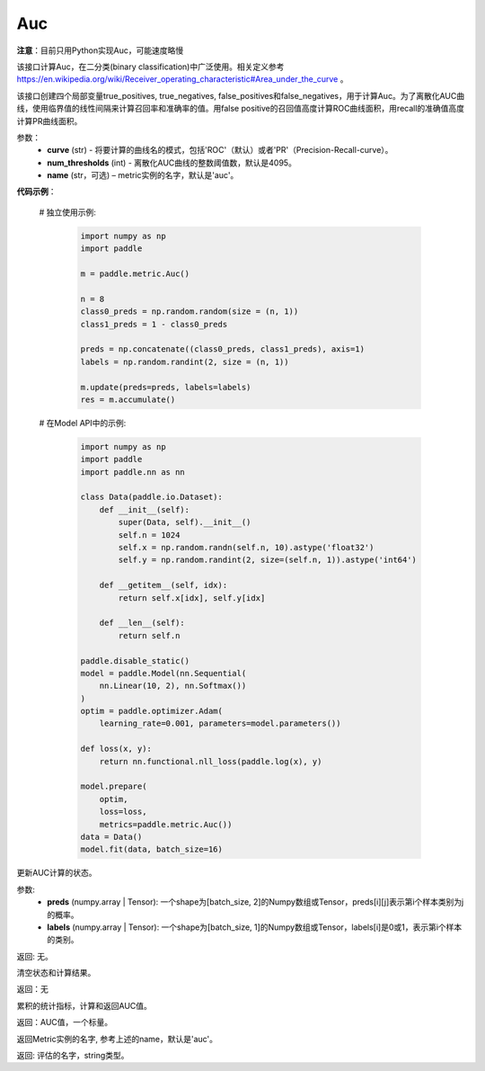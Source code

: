 .. _cn_api_metric_Auc:

Auc
-------------------------------

.. py:class:: paddle.metric.Auc()

**注意**：目前只用Python实现Auc，可能速度略慢

该接口计算Auc，在二分类(binary classification)中广泛使用。相关定义参考 https://en.wikipedia.org/wiki/Receiver_operating_characteristic#Area_under_the_curve 。

该接口创建四个局部变量true_positives, true_negatives, false_positives和false_negatives，用于计算Auc。为了离散化AUC曲线，使用临界值的线性间隔来计算召回率和准确率的值。用false positive的召回值高度计算ROC曲线面积，用recall的准确值高度计算PR曲线面积。


参数：
    - **curve** (str) - 将要计算的曲线名的模式，包括'ROC'（默认）或者'PR'（Precision-Recall-curve）。
    - **num_thresholds** (int) - 离散化AUC曲线的整数阈值数，默认是4095。
    - **name** (str，可选) – metric实例的名字，默认是'auc'。

**代码示例**：

    # 独立使用示例:

        .. code-block:: python

            import numpy as np
            import paddle
    
            m = paddle.metric.Auc()
            
            n = 8
            class0_preds = np.random.random(size = (n, 1))
            class1_preds = 1 - class0_preds
            
            preds = np.concatenate((class0_preds, class1_preds), axis=1)
            labels = np.random.randint(2, size = (n, 1))
            
            m.update(preds=preds, labels=labels)
            res = m.accumulate()


    # 在Model API中的示例:
        
        .. code-block:: python

            import numpy as np
            import paddle
            import paddle.nn as nn
            
            class Data(paddle.io.Dataset):
                def __init__(self):
                    super(Data, self).__init__()
                    self.n = 1024
                    self.x = np.random.randn(self.n, 10).astype('float32')
                    self.y = np.random.randint(2, size=(self.n, 1)).astype('int64')
            
                def __getitem__(self, idx):
                    return self.x[idx], self.y[idx]
            
                def __len__(self):
                    return self.n
            
            paddle.disable_static()
            model = paddle.Model(nn.Sequential(
                nn.Linear(10, 2), nn.Softmax())
            )
            optim = paddle.optimizer.Adam(
                learning_rate=0.001, parameters=model.parameters())
            
            def loss(x, y):
                return nn.functional.nll_loss(paddle.log(x), y)
            
            model.prepare(
                optim,
                loss=loss,
                metrics=paddle.metric.Auc())
            data = Data()
            model.fit(data, batch_size=16)
    

.. py:function:: update(pred, label, *args)

更新AUC计算的状态。

参数:
    - **preds** (numpy.array | Tensor): 一个shape为[batch_size, 2]的Numpy数组或Tensor，preds[i][j]表示第i个样本类别为j的概率。
    - **labels** (numpy.array | Tensor): 一个shape为[batch_size, 1]的Numpy数组或Tensor，labels[i]是0或1，表示第i个样本的类别。

返回: 无。


.. py:function:: reset()

清空状态和计算结果。

返回：无


.. py:function:: accumulate()

累积的统计指标，计算和返回AUC值。

返回：AUC值，一个标量。


.. py:function:: name()

返回Metric实例的名字, 参考上述的name，默认是'auc'。

返回: 评估的名字，string类型。
